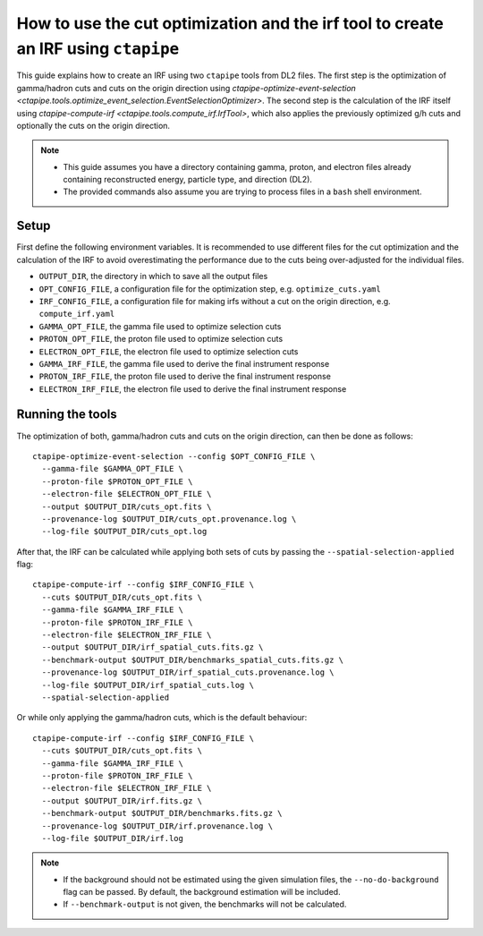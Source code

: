 .. _irf_guide:

***********************************************************************************
How to use the cut optimization and the irf tool to create an IRF using ``ctapipe``
***********************************************************************************

This guide explains how to create an IRF using two ``ctapipe`` tools from DL2 files.
The first step is the optimization of gamma/hadron cuts and cuts on the origin direction
using `ctapipe-optimize-event-selection <ctapipe.tools.optimize_event_selection.EventSelectionOptimizer>`.
The second step is the calculation of the IRF itself using `ctapipe-compute-irf <ctapipe.tools.compute_irf.IrfTool>`,
which also applies the previously optimized g/h cuts and optionally the cuts on the origin direction.

.. NOTE::
   * This guide assumes you have a directory containing gamma, proton, and electron files
     already containing reconstructed energy, particle type, and direction (DL2).
   * The provided commands also assume you are trying to process files in a ``bash`` shell
     environment.

Setup
=====
First define the following environment variables. It is recommended to use different files
for the cut optimization and the calculation of the IRF to avoid overestimating the performance
due to the cuts being over-adjusted for the individual files.

* ``OUTPUT_DIR``, the directory in which to save all the output files
* ``OPT_CONFIG_FILE``, a configuration file for the optimization step, e.g. ``optimize_cuts.yaml``
* ``IRF_CONFIG_FILE``, a configuration file for making irfs without a cut on the origin direction, e.g. ``compute_irf.yaml``
* ``GAMMA_OPT_FILE``, the gamma file used to optimize selection cuts
* ``PROTON_OPT_FILE``, the proton file used to optimize selection cuts
* ``ELECTRON_OPT_FILE``, the electron file used to optimize selection cuts
* ``GAMMA_IRF_FILE``, the gamma file used to derive the final instrument response
* ``PROTON_IRF_FILE``, the proton file used to derive the final instrument response
* ``ELECTRON_IRF_FILE``, the electron file used to derive the final instrument response

Running the tools
=================
The optimization of both, gamma/hadron cuts and cuts on the origin direction, can then be done as follows::

  ctapipe-optimize-event-selection --config $OPT_CONFIG_FILE \
    --gamma-file $GAMMA_OPT_FILE \
    --proton-file $PROTON_OPT_FILE \
    --electron-file $ELECTRON_OPT_FILE \
    --output $OUTPUT_DIR/cuts_opt.fits \
    --provenance-log $OUTPUT_DIR/cuts_opt.provenance.log \
    --log-file $OUTPUT_DIR/cuts_opt.log

After that, the IRF can be calculated while applying both sets of cuts
by passing the ``--spatial-selection-applied`` flag::

  ctapipe-compute-irf --config $IRF_CONFIG_FILE \
    --cuts $OUTPUT_DIR/cuts_opt.fits \
    --gamma-file $GAMMA_IRF_FILE \
    --proton-file $PROTON_IRF_FILE \
    --electron-file $ELECTRON_IRF_FILE \
    --output $OUTPUT_DIR/irf_spatial_cuts.fits.gz \
    --benchmark-output $OUTPUT_DIR/benchmarks_spatial_cuts.fits.gz \
    --provenance-log $OUTPUT_DIR/irf_spatial_cuts.provenance.log \
    --log-file $OUTPUT_DIR/irf_spatial_cuts.log \
    --spatial-selection-applied

Or while only applying the gamma/hadron cuts, which is the default behaviour::

  ctapipe-compute-irf --config $IRF_CONFIG_FILE \
    --cuts $OUTPUT_DIR/cuts_opt.fits \
    --gamma-file $GAMMA_IRF_FILE \
    --proton-file $PROTON_IRF_FILE \
    --electron-file $ELECTRON_IRF_FILE \
    --output $OUTPUT_DIR/irf.fits.gz \
    --benchmark-output $OUTPUT_DIR/benchmarks.fits.gz \
    --provenance-log $OUTPUT_DIR/irf.provenance.log \
    --log-file $OUTPUT_DIR/irf.log

.. NOTE::
  * If the background should not be estimated using the given simulation files, the ``--no-do-background`` flag
    can be passed. By default, the background estimation will be included.
  * If ``--benchmark-output`` is not given, the benchmarks will not be calculated.
